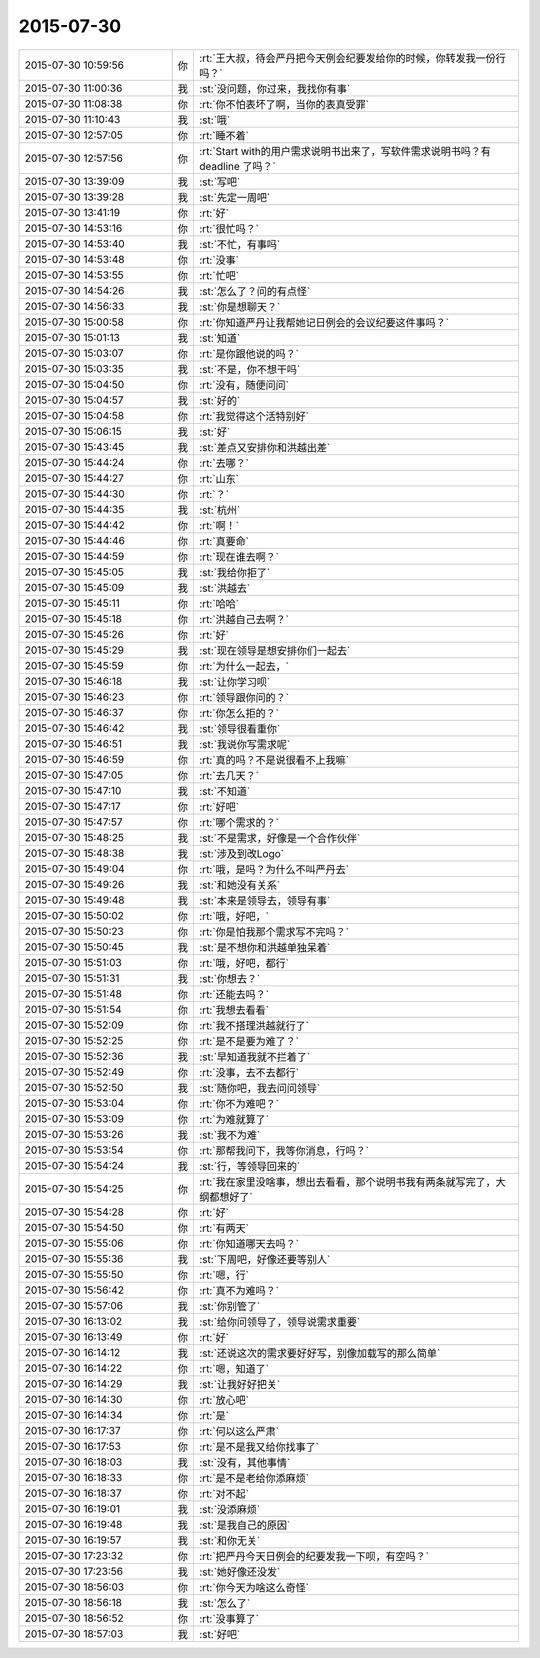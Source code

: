 2015-07-30
-------------

.. csv-table::
   :widths: 28, 1, 60

   2015-07-30 10:59:56,你,:rt:`王大叔，待会严丹把今天例会纪要发给你的时候，你转发我一份行吗？`
   2015-07-30 11:00:36,我,:st:`没问题，你过来，我找你有事`
   2015-07-30 11:08:38,你,:rt:`你不怕表坏了啊，当你的表真受罪`
   2015-07-30 11:10:43,我,:st:`哦`
   2015-07-30 12:57:05,你,:rt:`睡不着`
   2015-07-30 12:57:56,你,:rt:`Start with的用户需求说明书出来了，写软件需求说明书吗？有deadline 了吗？`
   2015-07-30 13:39:09,我,:st:`写吧`
   2015-07-30 13:39:28,我,:st:`先定一周吧`
   2015-07-30 13:41:19,你,:rt:`好`
   2015-07-30 14:53:16,你,:rt:`很忙吗？`
   2015-07-30 14:53:40,我,:st:`不忙，有事吗`
   2015-07-30 14:53:48,你,:rt:`没事`
   2015-07-30 14:53:55,你,:rt:`忙吧`
   2015-07-30 14:54:26,我,:st:`怎么了？问的有点怪`
   2015-07-30 14:56:33,我,:st:`你是想聊天？`
   2015-07-30 15:00:58,你,:rt:`你知道严丹让我帮她记日例会的会议纪要这件事吗？`
   2015-07-30 15:01:13,我,:st:`知道`
   2015-07-30 15:03:07,你,:rt:`是你跟他说的吗？`
   2015-07-30 15:03:35,我,:st:`不是，你不想干吗`
   2015-07-30 15:04:50,你,:rt:`没有，随便问问`
   2015-07-30 15:04:57,我,:st:`好的`
   2015-07-30 15:04:58,你,:rt:`我觉得这个活特别好`
   2015-07-30 15:06:15,我,:st:`好`
   2015-07-30 15:43:45,我,:st:`差点又安排你和洪越出差`
   2015-07-30 15:44:24,你,:rt:`去哪？`
   2015-07-30 15:44:27,你,:rt:`山东`
   2015-07-30 15:44:30,你,:rt:`？`
   2015-07-30 15:44:35,我,:st:`杭州`
   2015-07-30 15:44:42,你,:rt:`啊！`
   2015-07-30 15:44:46,你,:rt:`真要命`
   2015-07-30 15:44:59,你,:rt:`现在谁去啊？`
   2015-07-30 15:45:05,我,:st:`我给你拒了`
   2015-07-30 15:45:09,我,:st:`洪越去`
   2015-07-30 15:45:11,你,:rt:`哈哈`
   2015-07-30 15:45:18,你,:rt:`洪越自己去啊？`
   2015-07-30 15:45:26,你,:rt:`好`
   2015-07-30 15:45:29,我,:st:`现在领导是想安排你们一起去`
   2015-07-30 15:45:59,你,:rt:`为什么一起去，`
   2015-07-30 15:46:18,我,:st:`让你学习呗`
   2015-07-30 15:46:23,你,:rt:`领导跟你问的？`
   2015-07-30 15:46:37,你,:rt:`你怎么拒的？`
   2015-07-30 15:46:42,我,:st:`领导很看重你`
   2015-07-30 15:46:51,我,:st:`我说你写需求呢`
   2015-07-30 15:46:59,你,:rt:`真的吗？不是说很看不上我嘛`
   2015-07-30 15:47:05,你,:rt:`去几天？`
   2015-07-30 15:47:10,我,:st:`不知道`
   2015-07-30 15:47:17,你,:rt:`好吧`
   2015-07-30 15:47:57,你,:rt:`哪个需求的？`
   2015-07-30 15:48:25,我,:st:`不是需求，好像是一个合作伙伴`
   2015-07-30 15:48:38,我,:st:`涉及到改Logo`
   2015-07-30 15:49:04,你,:rt:`哦，是吗？为什么不叫严丹去`
   2015-07-30 15:49:26,我,:st:`和她没有关系`
   2015-07-30 15:49:48,我,:st:`本来是领导去，领导有事`
   2015-07-30 15:50:02,你,:rt:`哦，好吧，`
   2015-07-30 15:50:23,你,:rt:`你是怕我那个需求写不完吗？`
   2015-07-30 15:50:45,我,:st:`是不想你和洪越单独呆着`
   2015-07-30 15:51:03,你,:rt:`哦，好吧，都行`
   2015-07-30 15:51:31,我,:st:`你想去？`
   2015-07-30 15:51:48,你,:rt:`还能去吗？`
   2015-07-30 15:51:54,你,:rt:`我想去看看`
   2015-07-30 15:52:09,你,:rt:`我不搭理洪越就行了`
   2015-07-30 15:52:25,你,:rt:`是不是要为难了？`
   2015-07-30 15:52:36,我,:st:`早知道我就不拦着了`
   2015-07-30 15:52:49,你,:rt:`没事，去不去都行`
   2015-07-30 15:52:50,我,:st:`随你吧，我去问问领导`
   2015-07-30 15:53:04,你,:rt:`你不为难吧？`
   2015-07-30 15:53:09,你,:rt:`为难就算了`
   2015-07-30 15:53:26,我,:st:`我不为难`
   2015-07-30 15:53:54,你,:rt:`那帮我问下，我等你消息，行吗？`
   2015-07-30 15:54:24,我,:st:`行，等领导回来的`
   2015-07-30 15:54:25,你,:rt:`我在家里没啥事，想出去看看，那个说明书我有两条就写完了，大纲都想好了`
   2015-07-30 15:54:28,你,:rt:`好`
   2015-07-30 15:54:50,你,:rt:`有两天`
   2015-07-30 15:55:06,你,:rt:`你知道哪天去吗？`
   2015-07-30 15:55:36,我,:st:`下周吧，好像还要等别人`
   2015-07-30 15:55:50,你,:rt:`嗯，行`
   2015-07-30 15:56:42,你,:rt:`真不为难吗？`
   2015-07-30 15:57:06,我,:st:`你别管了`
   2015-07-30 16:13:02,我,:st:`给你问领导了，领导说需求重要`
   2015-07-30 16:13:49,你,:rt:`好`
   2015-07-30 16:14:12,我,:st:`还说这次的需求要好好写，别像加载写的那么简单`
   2015-07-30 16:14:22,你,:rt:`嗯，知道了`
   2015-07-30 16:14:29,我,:st:`让我好好把关`
   2015-07-30 16:14:30,你,:rt:`放心吧`
   2015-07-30 16:14:34,你,:rt:`是`
   2015-07-30 16:17:37,你,:rt:`何以这么严肃`
   2015-07-30 16:17:53,你,:rt:`是不是我又给你找事了`
   2015-07-30 16:18:03,我,:st:`没有，其他事情`
   2015-07-30 16:18:33,你,:rt:`是不是老给你添麻烦`
   2015-07-30 16:18:37,你,:rt:`对不起`
   2015-07-30 16:19:01,我,:st:`没添麻烦`
   2015-07-30 16:19:48,我,:st:`是我自己的原因`
   2015-07-30 16:19:57,我,:st:`和你无关`
   2015-07-30 17:23:32,你,:rt:`把严丹今天日例会的纪要发我一下呗，有空吗？`
   2015-07-30 17:23:56,我,:st:`她好像还没发`
   2015-07-30 18:56:03,你,:rt:`你今天为啥这么奇怪`
   2015-07-30 18:56:18,我,:st:`怎么了`
   2015-07-30 18:56:52,你,:rt:`没事算了`
   2015-07-30 18:57:03,我,:st:`好吧`